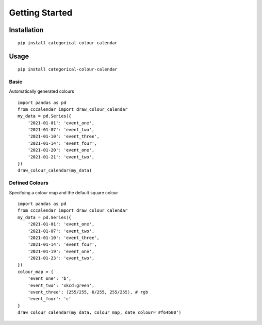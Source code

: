 ##############################################
Getting Started
##############################################

Installation
#############
::

    pip install categorical-colour-calendar


Usage
#############
::

    pip install categorical-colour-calendar

Basic
=======
Automatically generated colours
::

    import pandas as pd
    from cccalendar import draw_colour_calendar
    my_data = pd.Series({
        '2021-01-01': 'event_one',
        '2021-01-07': 'event_two',
        '2021-01-10': 'event_three',
        '2021-01-14': 'event_four',
        '2021-01-20': 'event_one',
        '2021-01-21': 'event_two',
    })
    draw_colour_calendar(my_data)

.. image:: /examples/ex1.png
  :width: 400
  :alt: Example 1 image

Defined Colours
=================
Specifying a colour map and the default square colour
::

    import pandas as pd
    from cccalendar import draw_colour_calendar
    my_data = pd.Series({
        '2021-01-01': 'event_one',
        '2021-01-07': 'event_two',
        '2021-01-10': 'event_three',
        '2021-01-14': 'event_four',
        '2021-01-19': 'event_one',
        '2021-01-23': 'event_two',
    })
    colour_map = {
        'event_one': 'b',
        'event_two': 'xkcd:green',
        'event_three': (255/255, 0/255, 255/255), # rgb
        'event_four': 'c'
    }
    draw_colour_calendar(my_data, colour_map, date_colour='#f64b00')

.. image:: /examples/ex2.png
  :width: 400
  :alt: Example 1 image